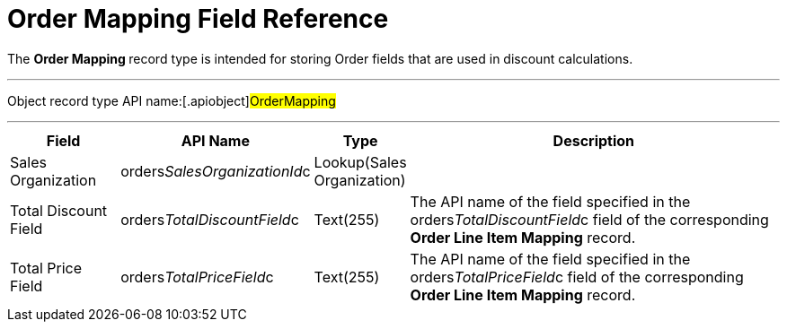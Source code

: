 = Order Mapping Field Reference

The **Order Mapping **record type is intended for storing
[.object]#Order# fields that are used in discount calculations.

'''''

Object record type API name:[.apiobject]#OrderMapping#

'''''

[width="100%",cols="15%,20%,10%,55%"]
|===
|*Field* |*API Name* |*Type* |*Description*

|Sales Organization
|[.apiobject]#orders__SalesOrganizationId__c#
|Lookup(Sales Organization) |

|Total Discount Field
|[.apiobject]#orders__TotalDiscountField__c#
|Text(255) |The API name of the field specified in
the [.apiobject]#orders__TotalDiscountField__c# field of
the corresponding *Order Line Item Mapping* record.

|Total Price Field
|[.apiobject]#orders__TotalPriceField__c#
|Text(255)  |The API name of the field specified in
the [.apiobject]#orders__TotalPriceField__c# field of
the corresponding *Order Line Item Mapping* record.
|===
